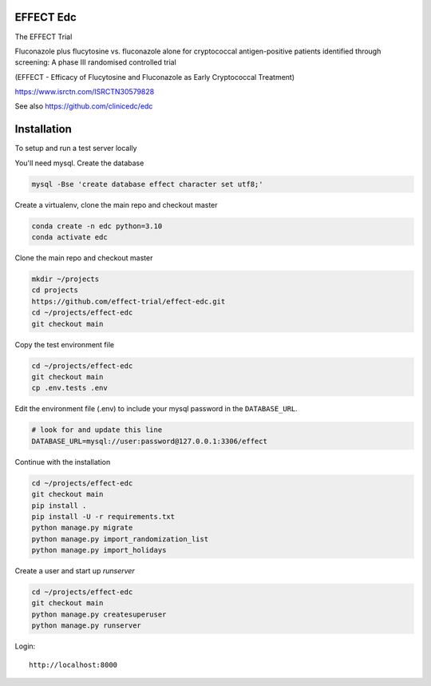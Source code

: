 |pypi| |actions| |codecov| |downloads|


EFFECT Edc
----------

|effect_logo|

The EFFECT Trial

Fluconazole plus flucytosine vs. fluconazole alone for cryptococcal antigen-positive patients identified through screening:
A phase III randomised controlled trial

(EFFECT - Efficacy of Flucytosine and Fluconazole as Early Cryptococcal Treatment)

https://www.isrctn.com/ISRCTN30579828

See also https://github.com/clinicedc/edc

|django|

Installation
------------

To setup and run a test server locally

You'll need mysql. Create the database

.. code-block:: bash

  mysql -Bse 'create database effect character set utf8;'


Create a virtualenv, clone the main repo and checkout master

.. code-block:: bash

  conda create -n edc python=3.10
  conda activate edc


Clone the main repo and checkout master

.. code-block:: bash

  mkdir ~/projects
  cd projects
  https://github.com/effect-trial/effect-edc.git
  cd ~/projects/effect-edc
  git checkout main


Copy the test environment file

.. code-block:: bash

  cd ~/projects/effect-edc
  git checkout main
  cp .env.tests .env


Edit the environment file (.env) to include your mysql password in the ``DATABASE_URL``.

.. code-block:: bash

  # look for and update this line
  DATABASE_URL=mysql://user:password@127.0.0.1:3306/effect


Continue with the installation

.. code-block:: bash

  cd ~/projects/effect-edc
  git checkout main
  pip install .
  pip install -U -r requirements.txt
  python manage.py migrate
  python manage.py import_randomization_list
  python manage.py import_holidays


Create a user and start up `runserver`

.. code-block:: bash

  cd ~/projects/effect-edc
  git checkout main
  python manage.py createsuperuser
  python manage.py runserver


Login::

  http://localhost:8000

.. |effect_logo| image:: https://github.com/effect-trial/effect-edc/blob/develop/docs/effect_logo_sm.jpg
    :target: https://github.com/effect-trial/effect-edc

.. |pypi| image:: https://img.shields.io/pypi/v/effect-edc.svg
    :target: https://pypi.python.org/pypi/effect-edc

.. |actions| image:: https://github.com/effect-trial/effect-edc/workflows/build/badge.svg?branch=develop
  :target: https://github.com/effect-trial/effect-edc/actions?query=workflow:build

.. |codecov| image:: https://codecov.io/gh/effect-trial/effect-edc/branch/develop/graph/badge.svg
  :target: https://codecov.io/gh/effect-trial/effect-edc

.. |downloads| image:: https://pepy.tech/badge/effect-edc
   :target: https://pepy.tech/project/effect-edc

.. |django| image:: https://www.djangoproject.com/m/img/badges/djangomade124x25.gif
   :target: http://www.djangoproject.com/
   :alt: Made with Django
